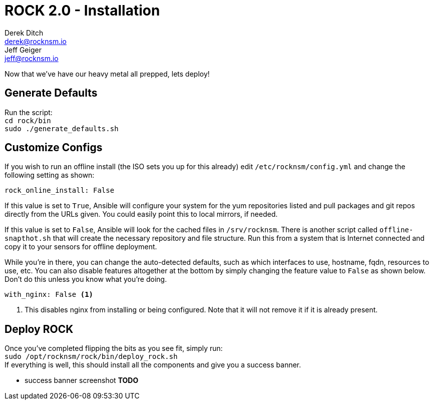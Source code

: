 = ROCK 2.0 - Installation
Derek Ditch <derek@rocknsm.io>; Jeff Geiger <jeff@rocknsm.io>
:icons: font
:experimental:

Now that we've have our heavy metal all prepped, lets deploy!

== Generate Defaults

Run the script: +
`cd rock/bin` +
`sudo ./generate_defaults.sh`

== Customize Configs

If you wish to run an offline install (the ISO sets you up for this already) edit `/etc/rocknsm/config.yml` and change the following setting as shown:

```
rock_online_install: False
```

If this value is set to `True`, Ansible will configure your system for the yum repositories listed and pull packages and git repos directly from the URLs given. You could easily point this to local mirrors, if needed.

If this value is set to `False`, Ansible will look for the cached files in `/srv/rocknsm`. There is another script called `offline-snapthot.sh` that will create the necessary repository and file structure. Run this from a system that is Internet connected and copy it to your sensors for offline deployment.

While you're in there, you can change the auto-detected defaults, such as which interfaces to use, hostname, fqdn, resources to use, etc. You can also disable features altogether at the bottom by simply changing the feature value to `False` as shown below. Don't do this unless you know what you're doing.

```
with_nginx: False <1>
```
<1> This disables nginx from installing or being configured. Note that it will not remove it if it is already present.

== Deploy ROCK

Once you've completed flipping the bits as you see fit, simply run: +
`sudo /opt/rocknsm/rock/bin/deploy_rock.sh` +
If everything is well, this should install all the components and give you a success banner.

* success banner screenshot *TODO*
